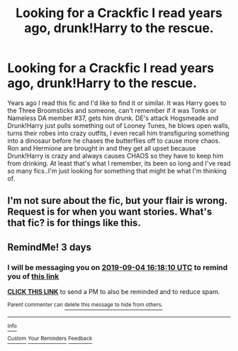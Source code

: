 #+TITLE: Looking for a Crackfic I read years ago, drunk!Harry to the rescue.

* Looking for a Crackfic I read years ago, drunk!Harry to the rescue.
:PROPERTIES:
:Author: ssdarkano2
:Score: 15
:DateUnix: 1567303154.0
:DateShort: 2019-Sep-01
:FlairText: What's That Fic?
:END:
Years ago I read this fic and I'd like to find it or similar. It was Harry goes to the Three Broomsticks and someone, can't remember if it was Tonks or Nameless DA member #37, gets him drunk. DE's attack Hogsmeade and Drunk!Harry just pulls something out of Looney Tunes, he blows open walls, turns their robes into crazy outfits, I even recall him transfiguring something into a dinosaur before he chases the butterflies off to cause more chaos. Ron and Hermione are brought in and they get all upset because Drunk!Harry is crazy and always causes CHAOS so they have to keep him from drinking. At least that's what I remember, its been so long and I've read so many fics..I'm just looking for something that might be what I'm thinking of.


** I'm not sure about the fic, but your flair is wrong. Request is for when you want stories. What's that fic? is for things like this.
:PROPERTIES:
:Author: Miqdad_Suleman
:Score: 3
:DateUnix: 1567333588.0
:DateShort: 2019-Sep-01
:END:


** RemindMe! 3 days
:PROPERTIES:
:Author: 15_Redstones
:Score: 0
:DateUnix: 1567354690.0
:DateShort: 2019-Sep-01
:END:

*** I will be messaging you on [[http://www.wolframalpha.com/input/?i=2019-09-04%2016:18:10%20UTC%20To%20Local%20Time][*2019-09-04 16:18:10 UTC*]] to remind you of [[https://np.reddit.com/r/HPfanfiction/comments/cy4870/looking_for_a_crackfic_i_read_years_ago/eyqvmhw/][*this link*]]

[[https://np.reddit.com/message/compose/?to=RemindMeBot&subject=Reminder&message=%5Bhttps%3A%2F%2Fwww.reddit.com%2Fr%2FHPfanfiction%2Fcomments%2Fcy4870%2Flooking_for_a_crackfic_i_read_years_ago%2Feyqvmhw%2F%5D%0A%0ARemindMe%21%202019-09-04%2016%3A18%3A10%20UTC][*CLICK THIS LINK*]] to send a PM to also be reminded and to reduce spam.

^{Parent commenter can} [[https://np.reddit.com/message/compose/?to=RemindMeBot&subject=Delete%20Comment&message=Delete%21%20cy4870][^{delete this message to hide from others.}]]

--------------

[[https://np.reddit.com/r/RemindMeBot/comments/c5l9ie/remindmebot_info_v20/][^{Info}]]

[[https://np.reddit.com/message/compose/?to=RemindMeBot&subject=Reminder&message=%5BLink%20or%20message%20inside%20square%20brackets%5D%0A%0ARemindMe%21%20Time%20period%20here][^{Custom}]]
[[https://np.reddit.com/message/compose/?to=RemindMeBot&subject=List%20Of%20Reminders&message=MyReminders%21][^{Your Reminders}]]
[[https://np.reddit.com/message/compose/?to=Watchful1&subject=RemindMeBot%20Feedback][^{Feedback}]]
:PROPERTIES:
:Author: RemindMeBot
:Score: 1
:DateUnix: 1567354713.0
:DateShort: 2019-Sep-01
:END:
